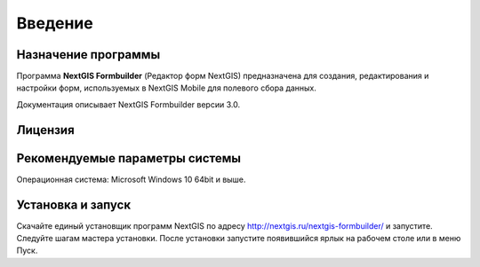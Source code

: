 .. sectionauthor:: Михаил Гусев <mikhail.gusev@nextgis.ru>

.. _ngfb_intro:

Введение
========

.. _ngfb_purpose:

Назначение программы
--------------------

Программа **NextGIS Formbuilder** (Редактор форм NextGIS) предназначена для создания, редактирования и настройки форм, используемых в NextGIS Mobile для полевого сбора данных.

Документация описывает NextGIS Formbuilder версии 3.0.

.. _ngfb_launch_conditions:

Лицензия
--------

.. only:: html

   Программа распространяется под лицензией :ref:`GPL v.2 <ngm_gplv2>`.

.. only:: latex

   Программа распространяется под лицензией `GPL v.2 <http://docs.nextgis.ru/docs_ngmanager/source/appendix.html#ngm-gplv2>`_.


Рекомендуемые параметры системы
-------------------------------

Операционная система: Microsoft Windows 10 64bit и выше.

.. _ngfb_run:

Установка и запуск
------------------

Скачайте единый установщик программ NextGIS по адресу http://nextgis.ru/nextgis-formbuilder/ и запустите. Следуйте шагам мастера установки. После установки запустите появившийся ярлык на рабочем столе или в меню Пуск.
